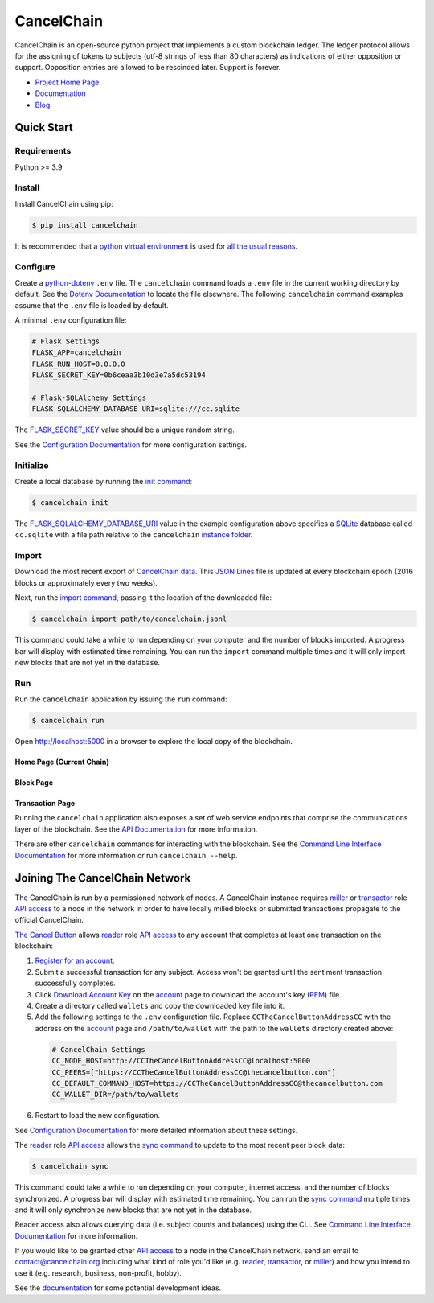 CancelChain
###########

CancelChain is an open-source python project that implements a custom blockchain ledger. The ledger protocol allows for the assigning of tokens to subjects (utf-8 strings of less than 80 characters) as indications of either opposition or support. Opposition entries are allowed to be rescinded later. Support is forever.

* `Project Home Page`_
* `Documentation`_
* `Blog`_


Quick Start
===========

Requirements
------------

Python >= 3.9

Install
-------

Install CancelChain using pip:

.. code-block:: console

  $ pip install cancelchain

It is recommended that a `python virtual environment`_ is used for `all <https://realpython.com/python-virtual-environments-a-primer/#avoid-system-pollution>`__ `the <https://realpython.com/python-virtual-environments-a-primer/#sidestep-dependency-conflicts>`__ `usual <https://realpython.com/python-virtual-environments-a-primer/#minimize-reproducibility-issues>`__ `reasons <https://realpython.com/python-virtual-environments-a-primer/#dodge-installation-privilege-lockouts>`_.


Configure
---------

Create a `python-dotenv`_ ``.env`` file. The ``cancelchain`` command loads a ``.env`` file in the current working directory by default.  See the `Dotenv Documentation`_ to locate the file elsewhere. The following ``cancelchain`` command examples assume that the ``.env`` file is loaded by default.

A minimal ``.env`` configuration file:

.. code-block:: console

  # Flask Settings
  FLASK_APP=cancelchain
  FLASK_RUN_HOST=0.0.0.0
  FLASK_SECRET_KEY=0b6ceaa3b10d3e7a5dc53194

  # Flask-SQLAlchemy Settings
  FLASK_SQLALCHEMY_DATABASE_URI=sqlite:///cc.sqlite

The `FLASK_SECRET_KEY`_ value should be a unique random string.

See the `Configuration Documentation`_ for more configuration settings.


Initialize
----------

Create a local database by running the `init command`_:

.. code-block:: console

  $ cancelchain init

The `FLASK_SQLALCHEMY_DATABASE_URI`_ value in the example configuration above specifies a `SQLite`_ database called ``cc.sqlite`` with a file path relative to the ``cancelchain`` `instance folder`_.


Import
------

Download the most recent export of `CancelChain data`_. This `JSON Lines`_ file is updated at every blockchain epoch (2016 blocks or approximately every two weeks).

Next, run the `import command`_, passing it the location of the downloaded file:

.. code-block:: console

  $ cancelchain import path/to/cancelchain.jsonl

This command could take a while to run depending on your computer and the number of blocks imported. A progress bar will display with estimated time remaining. You can run the ``import`` command multiple times and it will only import new blocks that are not yet in the database.


Run
---

Run the ``cancelchain`` application by issuing the ``run`` command:

.. code-block:: console

  $ cancelchain run

Open `http://localhost:5000 <http://localhost:5000>`_ in a browser to explore the local copy of the blockchain.

Home Page (Current Chain)
^^^^^^^^^^^^^^^^^^^^^^^^^

.. image:: https://github.com/cancelchain/cancelchain/blob/7a4fab66dfe6026e56c79df3e147b1ecbdbb6158/readme-assets/browser-chain.png?raw=true
   :width: 500pt

Block Page
^^^^^^^^^^

.. image:: https://github.com/cancelchain/cancelchain/blob/7a4fab66dfe6026e56c79df3e147b1ecbdbb6158/readme-assets/browser-block.png?raw=true
   :width: 500pt

Transaction Page
^^^^^^^^^^^^^^^^

.. image:: https://github.com/cancelchain/cancelchain/blob/7a4fab66dfe6026e56c79df3e147b1ecbdbb6158/readme-assets/browser-txn.png?raw=true
   :width: 500pt

Running the ``cancelchain`` application also exposes a set of web service endpoints that comprise the communications layer of the blockchain. See the  `API Documentation`_ for more information.

There are other ``cancelchain`` commands for interacting with the blockchain. See the `Command Line Interface Documentation`_ for more information or run ``cancelchain --help``.


Joining The CancelChain Network
===============================

The CancelChain is run by a permissioned network of nodes. A CancelChain instance requires `miller`_ or `transactor`_ role `API access`_ to a node in the network in order to have locally milled blocks or submitted transactions propagate to the official CancelChain.

`The Cancel Button`_ allows `reader`_ role `API access`_ to any account that completes at least one transaction on the blockchain:

1) `Register for an account`_.
2) Submit a successful transaction for any subject. Access won't be granted until the sentiment transaction successfully completes.
3) Click `Download Account Key`_ on the `account`_ page to download the account's key (`PEM`_) file.
4) Create a directory called ``wallets`` and copy the downloaded key file into it.
5) Add the following settings to the ``.env`` configuration file. Replace ``CCTheCancelButtonAddressCC`` with the address on the `account`_ page and ``/path/to/wallet`` with the path to the ``wallets`` directory created above:

  .. code-block:: console

    # CancelChain Settings
    CC_NODE_HOST=http://CCTheCancelButtonAddressCC@localhost:5000
    CC_PEERS=["https://CCTheCancelButtonAddressCC@thecancelbutton.com"]
    CC_DEFAULT_COMMAND_HOST=https://CCTheCancelButtonAddressCC@thecancelbutton.com
    CC_WALLET_DIR=/path/to/wallets

6) Restart to load the new configuration.

See `Configuration Documentation`_ for more detailed information about these settings.

The `reader`_ role `API access`_ allows the `sync command`_ to update to the most recent peer block data:

.. code-block:: console

  $ cancelchain sync

This command could take a while to run depending on your computer, internet access, and the number of blocks synchronized. A progress bar will display with estimated time remaining. You can run the `sync command`_ multiple times and it will only synchronize new blocks that are not yet in the database.

Reader access also allows querying data (i.e. subject counts and balances) using the CLI. See `Command Line Interface Documentation`_ for more information.

If you would like to be granted other `API access`_ to a node in the CancelChain network, send an email to contact@cancelchain.org including what kind of role you'd like (e.g. `reader`_, `transactor`_, or `miller`_) and how you intend to use it (e.g. research, business, non-profit, hobby).

See the `documentation`_ for some potential development ideas.


.. _account: https://thecancelbutton.com/account
.. _API access: https://docs.cancelchain.org/en/latest/api.html#api-roles
.. _API Documentation: https://docs.cancelchain.org/en/latest/api.html
.. _Blog: https://blog.cancelchain.org
.. _CancelChain data: https://storage.googleapis.com/blocks.cancelchain.org/cancelchain.jsonl
.. _FLASK_SECRET_KEY: https://docs.cancelchain.org/en/latest/usage.html#SECRET_KEY
.. _FLASK_SQLALCHEMY_DATABASE_URI: https://docs.cancelchain.org/en/latest/usage.html#SQLALCHEMY_DATABASE_URI
.. _Command Line Interface Documentation: https://docs.cancelchain.org/en/latest/usage.html#command-line-interface
.. _Configuration Documentation: https://docs.cancelchain.org/en/latest/usage.html#configuration
.. _documentation: https://docs.cancelchain.org
.. _Documentation: https://docs.cancelchain.org
.. _Dotenv Documentation: https://docs.cancelchain.org/en/latest/usage.html#dotenv
.. _Download Account Key: https://thecancelbutton.com/pem
.. _import command: https://docs.cancelchain.org/en/latest/usage.html#import
.. _init command: https://docs.cancelchain.org/en/latest/usage.html#init
.. _instance folder: https://flask.palletsprojects.com/en/2.2.x/config/#instance-folders
.. _JSON Lines: https://jsonlines.org/
.. _miller: https://docs.cancelchain.org/en/latest/api.html#miller
.. _PEM: https://en.wikipedia.org/wiki/Privacy-Enhanced_Mail
.. _Project Home Page: https://cancelchain.org
.. _python virtual environment: https://docs.python.org/3/library/venv.html
.. _python-dotenv: https://pypi.org/project/python-dotenv/
.. _reader: https://docs.cancelchain.org/en/latest/api.html#reader
.. _Register for an account: https://thecancelbutton.com/register
.. _SQLite: https://sqlite.org/index.html
.. _sync command: https://docs.cancelchain.org/en/latest/usage.html#sync
.. _The Cancel Button: https://thecancelbutton.com
.. _transactor: https://docs.cancelchain.org/en/latest/api.html#transactor
